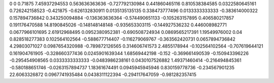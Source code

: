 0	0
0.71875	7.45937294553
0.563636363636	-0.727792130984
0.441860465116	0.810538384585
0.0322580645161	0.726242158523
-0.421875	-0.626132830911
0.0135135135135	0.338473777496
0.0133333333333	-0.383614000322
0.157894736842	0.343250094884
-0.136363636364	-0.574490651133
-0.105263157895	0.406580217857
0.191176470588	14.8190845026
-0.148148148148	-0.935653303115
-0.144927536232	0.446008982771
0.0677966101695	2.61912968495
0.0952380952381	-0.690508724934
0.0869565217391	1.19549976002
0.04	0.828518277383
0.102564102564	-0.588677714407
-0.116279069767	-0.363562420731
0.0657894736842	4.29803071027
0.0987654320988	-0.789872126565
0.314606741573	2.4855178944
-0.102564102564	-0.707619644121
0.161904761905	-0.328660377436
0.0245901639344	1.68569442198
-0.152	-0.369661490539
-0.150943396226	-0.295454908565
0.0333333333333	-0.0483986238161
0.0430107526882	1.49371460414
-0.216494845361	-0.580188651746
-0.0263157894737	1.18361674491
0.0945945945946	0.830159778736
-0.234567901235	22.6063326872
0.0967741935484	0.0438311122394
-0.294117647059	-0.981282357415
